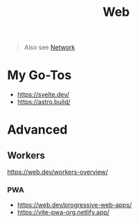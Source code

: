 #+title: Web

#+begin_quote
Also see [[./network.org][Network]]
#+end_quote

* My Go-Tos
- https://svelte.dev/
- https://astro.build/

* Advanced
** Workers
https://web.dev/workers-overview/
*** PWA
- https://web.dev/progressive-web-apps/
- https://vite-pwa-org.netlify.app/

